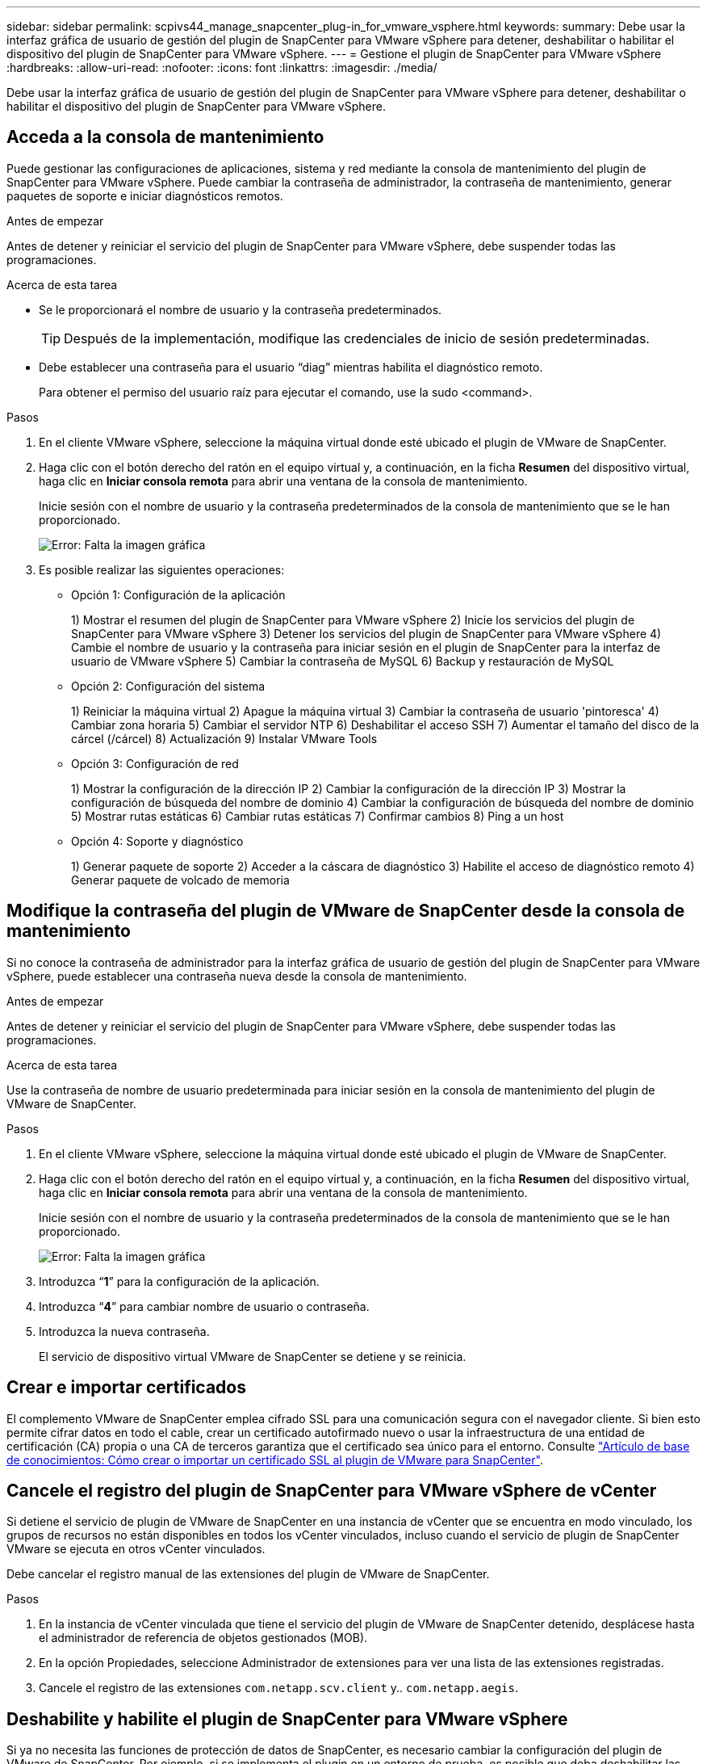 ---
sidebar: sidebar 
permalink: scpivs44_manage_snapcenter_plug-in_for_vmware_vsphere.html 
keywords:  
summary: Debe usar la interfaz gráfica de usuario de gestión del plugin de SnapCenter para VMware vSphere para detener, deshabilitar o habilitar el dispositivo del plugin de SnapCenter para VMware vSphere. 
---
= Gestione el plugin de SnapCenter para VMware vSphere
:hardbreaks:
:allow-uri-read: 
:nofooter: 
:icons: font
:linkattrs: 
:imagesdir: ./media/


[role="lead"]
Debe usar la interfaz gráfica de usuario de gestión del plugin de SnapCenter para VMware vSphere para detener, deshabilitar o habilitar el dispositivo del plugin de SnapCenter para VMware vSphere.



== Acceda a la consola de mantenimiento

Puede gestionar las configuraciones de aplicaciones, sistema y red mediante la consola de mantenimiento del plugin de SnapCenter para VMware vSphere. Puede cambiar la contraseña de administrador, la contraseña de mantenimiento, generar paquetes de soporte e iniciar diagnósticos remotos.

.Antes de empezar
Antes de detener y reiniciar el servicio del plugin de SnapCenter para VMware vSphere, debe suspender todas las programaciones.

.Acerca de esta tarea
* Se le proporcionará el nombre de usuario y la contraseña predeterminados.
+

TIP: Después de la implementación, modifique las credenciales de inicio de sesión predeterminadas.

* Debe establecer una contraseña para el usuario “diag” mientras habilita el diagnóstico remoto.
+
Para obtener el permiso del usuario raíz para ejecutar el comando, use la sudo <command>.



.Pasos
. En el cliente VMware vSphere, seleccione la máquina virtual donde esté ubicado el plugin de VMware de SnapCenter.
. Haga clic con el botón derecho del ratón en el equipo virtual y, a continuación, en la ficha *Resumen* del dispositivo virtual, haga clic en *Iniciar consola remota* para abrir una ventana de la consola de mantenimiento.
+
Inicie sesión con el nombre de usuario y la contraseña predeterminados de la consola de mantenimiento que se le han proporcionado.

+
image:scpivs44_image11.png["Error: Falta la imagen gráfica"]

. Es posible realizar las siguientes operaciones:
+
** Opción 1: Configuración de la aplicación
+
1) Mostrar el resumen del plugin de SnapCenter para VMware vSphere
2) Inicie los servicios del plugin de SnapCenter para VMware vSphere
3) Detener los servicios del plugin de SnapCenter para VMware vSphere
4) Cambie el nombre de usuario y la contraseña para iniciar sesión en el plugin de SnapCenter para la interfaz de usuario de VMware vSphere
5) Cambiar la contraseña de MySQL
6) Backup y restauración de MySQL

** Opción 2: Configuración del sistema
+
1) Reiniciar la máquina virtual
2) Apague la máquina virtual
3) Cambiar la contraseña de usuario 'pintoresca'
4) Cambiar zona horaria
5) Cambiar el servidor NTP
6) Deshabilitar el acceso SSH
7) Aumentar el tamaño del disco de la cárcel (/cárcel)
8) Actualización
9) Instalar VMware Tools

** Opción 3: Configuración de red
+
1) Mostrar la configuración de la dirección IP
2) Cambiar la configuración de la dirección IP
3) Mostrar la configuración de búsqueda del nombre de dominio
4) Cambiar la configuración de búsqueda del nombre de dominio
5) Mostrar rutas estáticas
6) Cambiar rutas estáticas
7) Confirmar cambios
8) Ping a un host

** Opción 4: Soporte y diagnóstico
+
1) Generar paquete de soporte
2) Acceder a la cáscara de diagnóstico
3) Habilite el acceso de diagnóstico remoto
4) Generar paquete de volcado de memoria







== Modifique la contraseña del plugin de VMware de SnapCenter desde la consola de mantenimiento

Si no conoce la contraseña de administrador para la interfaz gráfica de usuario de gestión del plugin de SnapCenter para VMware vSphere, puede establecer una contraseña nueva desde la consola de mantenimiento.

.Antes de empezar
Antes de detener y reiniciar el servicio del plugin de SnapCenter para VMware vSphere, debe suspender todas las programaciones.

.Acerca de esta tarea
Use la contraseña de nombre de usuario predeterminada para iniciar sesión en la consola de mantenimiento del plugin de VMware de SnapCenter.

.Pasos
. En el cliente VMware vSphere, seleccione la máquina virtual donde esté ubicado el plugin de VMware de SnapCenter.
. Haga clic con el botón derecho del ratón en el equipo virtual y, a continuación, en la ficha *Resumen* del dispositivo virtual, haga clic en *Iniciar consola remota* para abrir una ventana de la consola de mantenimiento.
+
Inicie sesión con el nombre de usuario y la contraseña predeterminados de la consola de mantenimiento que se le han proporcionado.

+
image:scpivs44_image29.jpg["Error: Falta la imagen gráfica"]

. Introduzca “*1*” para la configuración de la aplicación.
. Introduzca “*4*” para cambiar nombre de usuario o contraseña.
. Introduzca la nueva contraseña.
+
El servicio de dispositivo virtual VMware de SnapCenter se detiene y se reinicia.





== Crear e importar certificados

El complemento VMware de SnapCenter emplea cifrado SSL para una comunicación segura con el navegador cliente. Si bien esto permite cifrar datos en todo el cable, crear un certificado autofirmado nuevo o usar la infraestructura de una entidad de certificación (CA) propia o una CA de terceros garantiza que el certificado sea único para el entorno. Consulte https://kb.netapp.com/Advice_and_Troubleshooting/Data_Protection_and_Security/SnapCenter/How_to_create_and_or_import_an_SSL_certificate_to_SnapCenter_Plug-in_for_VMware_vSphere_(SCV)["Artículo de base de conocimientos: Cómo crear o importar un certificado SSL al plugin de VMware para SnapCenter"^].



== Cancele el registro del plugin de SnapCenter para VMware vSphere de vCenter

Si detiene el servicio de plugin de VMware de SnapCenter en una instancia de vCenter que se encuentra en modo vinculado, los grupos de recursos no están disponibles en todos los vCenter vinculados, incluso cuando el servicio de plugin de SnapCenter VMware se ejecuta en otros vCenter vinculados.

Debe cancelar el registro manual de las extensiones del plugin de VMware de SnapCenter.

.Pasos
. En la instancia de vCenter vinculada que tiene el servicio del plugin de VMware de SnapCenter detenido, desplácese hasta el administrador de referencia de objetos gestionados (MOB).
. En la opción Propiedades, seleccione Administrador de extensiones para ver una lista de las extensiones registradas.
. Cancele el registro de las extensiones `com.netapp.scv.client` y.. `com.netapp.aegis`.




== Deshabilite y habilite el plugin de SnapCenter para VMware vSphere

Si ya no necesita las funciones de protección de datos de SnapCenter, es necesario cambiar la configuración del plugin de VMware de SnapCenter. Por ejemplo, si se implementa el plugin en un entorno de prueba, es posible que deba deshabilitar las funciones de SnapCenter en ese entorno y habilitarlas en un entorno de producción.

.Antes de empezar
* Debe tener privilegios de administrador.
* Asegúrese de que no hay trabajos SnapCenter en ejecución.


.Acerca de esta tarea
Cuando se deshabilita el plugin de VMware de SnapCenter, se suspenden todos los grupos de recursos y el plugin se cancela como extensión en vCenter.

Cuando se habilita el plugin de VMware de SnapCenter, el plugin se registra como una extensión en vCenter, todos los grupos de recursos se encuentran en modo de producción y todas las programaciones se habilitan.

.Pasos
. Opcional: Realice un backup del repositorio MySQL del plugin de VMware de SnapCenter en caso de que desee restaurarlo a un nuevo dispositivo virtual.
+
link:scpivs44_back_up_the_snapcenter_plug-in_for_vmware_vsphere_mysql_database.html["Realice el backup de la base de datos MySQL del plugin de SnapCenter para VMware vSphere"].

. Inicie sesión en la interfaz gráfica de usuario de la gestión del plugin de VMware de SnapCenter con el formato `https://<OVA-IP-address>:8080`.
+
La IP del plugin de VMware de SnapCenter se muestra cuando implementa el plugin.

. Haga clic en *Configuración* en el panel de navegación izquierdo y, a continuación, anule la selección de la opción Servicio en la sección *Detalles del complemento* para desactivar el plugin.
. Confirme la elección.
+
** Si solo utilizó el plugin de VMware de SnapCenter para realizar backups consistentes de la máquina virtual
+
El plugin está deshabilitado y no se requiere ninguna otra acción.

** Si utilizó el plugin de VMware de SnapCenter para realizar backups consistentes con las aplicaciones
+
El plug-in está desactivado y es necesario realizar más tareas de limpieza.

+
... Inicie sesión en VMware vSphere.
... Apague la máquina virtual y luego elimine la máquina virtual.
... En la pantalla de navegación de la izquierda, haga clic con el botón derecho en la instancia del complemento de VMware de SnapCenter (el nombre de la `.ova` File' que se utilizó cuando se implementó el dispositivo virtual) y seleccione *Delete from Disk*.
... Inicie sesión en SnapCenter y quite el host de vSphere.








== Quite el plugin de SnapCenter para VMware vSphere

Si ya no es necesario usar las funciones de protección de datos de SnapCenter, debe deshabilitar el plugin de VMware de SnapCenter para cancelar el registro de vCenter, quitar el plugin de VMware de SnapCenter de vCenter y, a continuación, eliminar manualmente los archivos restantes.

.Antes de empezar
* Debe tener privilegios de administrador.
* Asegúrese de que no hay trabajos SnapCenter en ejecución.


.Pasos
. Inicie sesión en la interfaz gráfica de usuario de la gestión del plugin de VMware de SnapCenter con el formato `https://<OVA-IP-address>:8080`.
+
La IP del plugin de VMware de SnapCenter se muestra cuando implementa el plugin.

. Haga clic en *Configuración* en el panel de navegación izquierdo y, a continuación, anule la selección de la opción Servicio en la sección *Detalles del complemento* para desactivar el plugin.
. Inicie sesión en VMware vSphere.
. En la pantalla de navegación de la izquierda, haga clic con el botón derecho en la instancia del complemento de VMware de SnapCenter (el nombre de la `.tar` Archivo que se utilizó cuando se implementó el dispositivo virtual) y seleccione *Eliminar del disco*.
. Elimine manualmente los siguientes archivos en `/etc/vmware/vsphere-ui/vc-packages/vsphere-client-serenity/com.netapp.scvm.webclient-4.5.0.5942045/plugins` Carpeta del servidor de vCenter:
+
`vsc-httpclient3-security.jar`
`scv-api-model.jar`
`scvm_webui_service.jar`
`scvm_webui_ui.war`
`gson-2.5.jar`

. Si utilizó el plugin de VMware de SnapCenter para admitir otros plugins de SnapCenter para backups consistentes con las aplicaciones, inicie sesión en SnapCenter y quite el host de vSphere.


.Después de terminar
El dispositivo virtual sigue en marcha, pero se elimina el complemento VMware de SnapCenter.

Después de quitar la máquina virtual del host del plugin de VMware de SnapCenter, es posible que el plugin permanezca en vCenter hasta que se actualice la caché local de vCenter. Sin embargo, como se eliminó el plugin, no es posible realizar ninguna operación de SnapCenter VMware vSphere en ese host. Si desea actualizar la caché local de vCenter, primero asegúrese de que el dispositivo esté en estado deshabilitado en la página SnapCenter VMware Plug-in Configuration y, a continuación, reinicie el servicio de cliente web de vCenter.

